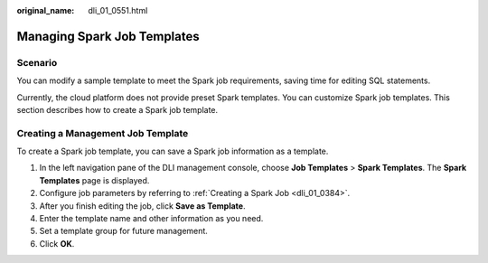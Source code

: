 :original_name: dli_01_0551.html

.. _dli_01_0551:

Managing Spark Job Templates
============================

Scenario
--------

You can modify a sample template to meet the Spark job requirements, saving time for editing SQL statements.

Currently, the cloud platform does not provide preset Spark templates. You can customize Spark job templates. This section describes how to create a Spark job template.

Creating a Management Job Template
----------------------------------

To create a Spark job template, you can save a Spark job information as a template.

#. In the left navigation pane of the DLI management console, choose **Job Templates** > **Spark Templates**. The **Spark Templates** page is displayed.
#. Configure job parameters by referring to :ref:`Creating a Spark Job <dli_01_0384>`.
#. After you finish editing the job, click **Save as Template**.
#. Enter the template name and other information as you need.
#. Set a template group for future management.
#. Click **OK**.
